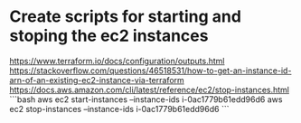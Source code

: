 * Create scripts for starting and stoping the ec2 instances
https://www.terraform.io/docs/configuration/outputs.html
https://stackoverflow.com/questions/46518531/how-to-get-an-instance-id-arn-of-an-existing-ec2-instance-via-terraform
https://docs.aws.amazon.com/cli/latest/reference/ec2/stop-instances.html
```bash
aws ec2 start-instances --instance-ids i-0ac1779b61edd96d6
aws ec2 stop-instances --instance-ids i-0ac1779b61edd96d6
```
